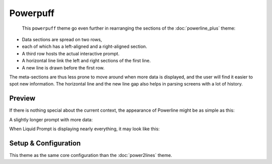 Powerpuff
*********

    This ``powerpuff`` theme go even further in rearranging the sections of the :doc:`powerline_plus` theme:

- Data sections are spread on two rows,
- each of which has a left-aligned and a right-aligned section.
- A third row hosts the actual interactive prompt.
- A horizontal line link the left and right sections of the first line.
- A new line is drawn before the first row.

The meta-sections are thus less prone to move around when more data is displayed,
and the user will find it easier to spot new information.
The horizontal line and the new line gap also helps in parsing screens with a lot of history.


Preview
=======

If there is nothing special about the current context, the appearance of
Powerline might be as simple as this:

.. image:: images/powerpuff-short.png

A slightly longer prompt with more data:

.. image:: images/powerpuff-med.png

When Liquid Prompt is displaying nearly everything, it may look like this:

.. image:: images/powerpuff-long.png


Setup & Configuration
=====================

This theme as the same core configuration than the :doc:`power2lines` theme.

